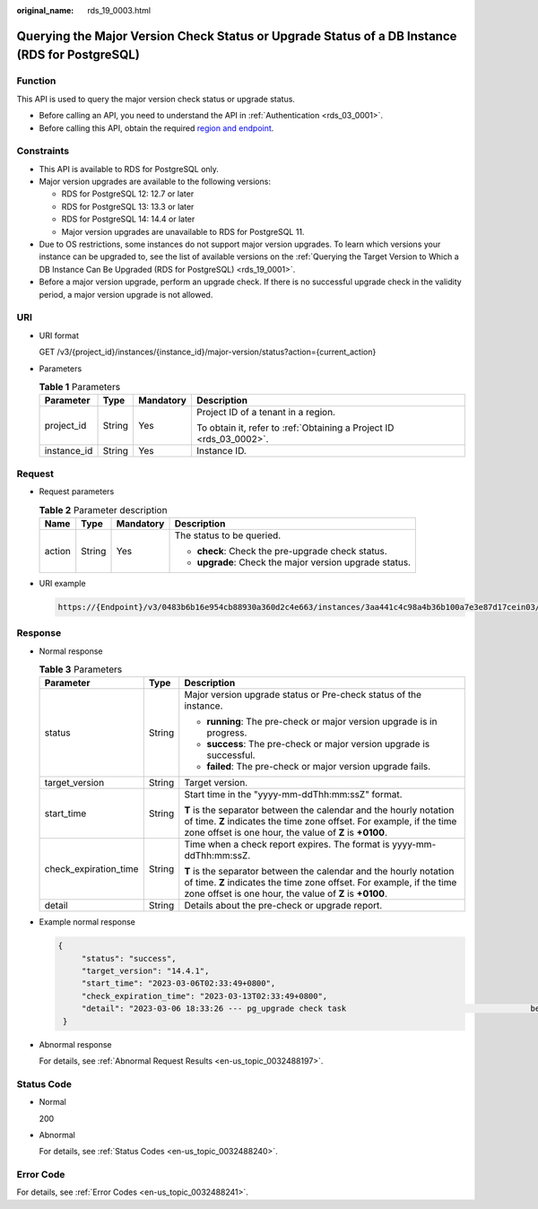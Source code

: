 :original_name: rds_19_0003.html

.. _rds_19_0003:

Querying the Major Version Check Status or Upgrade Status of a DB Instance (RDS for PostgreSQL)
===============================================================================================

Function
--------

This API is used to query the major version check status or upgrade status.

-  Before calling an API, you need to understand the API in :ref:`Authentication <rds_03_0001>`.
-  Before calling this API, obtain the required `region and endpoint <https://docs.otc.t-systems.com/en-us/endpoint/index.html>`__.

Constraints
-----------

-  This API is available to RDS for PostgreSQL only.
-  Major version upgrades are available to the following versions:

   -  RDS for PostgreSQL 12: 12.7 or later
   -  RDS for PostgreSQL 13: 13.3 or later
   -  RDS for PostgreSQL 14: 14.4 or later
   -  Major version upgrades are unavailable to RDS for PostgreSQL 11.

-  Due to OS restrictions, some instances do not support major version upgrades. To learn which versions your instance can be upgraded to, see the list of available versions on the :ref:`Querying the Target Version to Which a DB Instance Can Be Upgraded (RDS for PostgreSQL) <rds_19_0001>`.
-  Before a major version upgrade, perform an upgrade check. If there is no successful upgrade check in the validity period, a major version upgrade is not allowed.

URI
---

-  URI format

   GET /v3/{project_id}/instances/{instance_id}/major-version/status?action={current_action}

-  Parameters

   .. table:: **Table 1** Parameters

      +-----------------+-----------------+-----------------+---------------------------------------------------------------------+
      | Parameter       | Type            | Mandatory       | Description                                                         |
      +=================+=================+=================+=====================================================================+
      | project_id      | String          | Yes             | Project ID of a tenant in a region.                                 |
      |                 |                 |                 |                                                                     |
      |                 |                 |                 | To obtain it, refer to :ref:`Obtaining a Project ID <rds_03_0002>`. |
      +-----------------+-----------------+-----------------+---------------------------------------------------------------------+
      | instance_id     | String          | Yes             | Instance ID.                                                        |
      +-----------------+-----------------+-----------------+---------------------------------------------------------------------+

Request
-------

-  Request parameters

   .. table:: **Table 2** Parameter description

      +-----------------+-----------------+-----------------+---------------------------------------------------------+
      | Name            | Type            | Mandatory       | Description                                             |
      +=================+=================+=================+=========================================================+
      | action          | String          | Yes             | The status to be queried.                               |
      |                 |                 |                 |                                                         |
      |                 |                 |                 | -  **check**: Check the pre-upgrade check status.       |
      |                 |                 |                 | -  **upgrade**: Check the major version upgrade status. |
      +-----------------+-----------------+-----------------+---------------------------------------------------------+

-  URI example

   .. code-block::

      https://{Endpoint}/v3/0483b6b16e954cb88930a360d2c4e663/instances/3aa441c4c98a4b36b100a7e3e87d17cein03/major-version/status?action=upgrade

Response
--------

-  Normal response

   .. table:: **Table 3** Parameters

      +-----------------------+-----------------------+-------------------------------------------------------------------------------------------------------------------------------------------------------------------------------------------------------+
      | Parameter             | Type                  | Description                                                                                                                                                                                           |
      +=======================+=======================+=======================================================================================================================================================================================================+
      | status                | String                | Major version upgrade status or Pre-check status of the instance.                                                                                                                                     |
      |                       |                       |                                                                                                                                                                                                       |
      |                       |                       | -  **running**: The pre-check or major version upgrade is in progress.                                                                                                                                |
      |                       |                       | -  **success**: The pre-check or major version upgrade is successful.                                                                                                                                 |
      |                       |                       | -  **failed**: The pre-check or major version upgrade fails.                                                                                                                                          |
      +-----------------------+-----------------------+-------------------------------------------------------------------------------------------------------------------------------------------------------------------------------------------------------+
      | target_version        | String                | Target version.                                                                                                                                                                                       |
      +-----------------------+-----------------------+-------------------------------------------------------------------------------------------------------------------------------------------------------------------------------------------------------+
      | start_time            | String                | Start time in the "yyyy-mm-ddThh:mm:ssZ" format.                                                                                                                                                      |
      |                       |                       |                                                                                                                                                                                                       |
      |                       |                       | **T** is the separator between the calendar and the hourly notation of time. **Z** indicates the time zone offset. For example, if the time zone offset is one hour, the value of **Z** is **+0100**. |
      +-----------------------+-----------------------+-------------------------------------------------------------------------------------------------------------------------------------------------------------------------------------------------------+
      | check_expiration_time | String                | Time when a check report expires. The format is yyyy-mm-ddThh:mm:ssZ.                                                                                                                                 |
      |                       |                       |                                                                                                                                                                                                       |
      |                       |                       | **T** is the separator between the calendar and the hourly notation of time. **Z** indicates the time zone offset. For example, if the time zone offset is one hour, the value of **Z** is **+0100**. |
      +-----------------------+-----------------------+-------------------------------------------------------------------------------------------------------------------------------------------------------------------------------------------------------+
      | detail                | String                | Details about the pre-check or upgrade report.                                                                                                                                                        |
      +-----------------------+-----------------------+-------------------------------------------------------------------------------------------------------------------------------------------------------------------------------------------------------+

-  Example normal response

   .. code-block::

      {
           "status": "success",
           "target_version": "14.4.1",
           "start_time": "2023-03-06T02:33:49+0800",
           "check_expiration_time": "2023-03-13T02:33:49+0800",
           "detail": "2023-03-06 18:33:26 --- pg_upgrade check task                                       begin\n2023-03-06 18:34:40 --- pg_upgrade check on master:                            [user_check_report]User check success "
       }

-  Abnormal response

   For details, see :ref:`Abnormal Request Results <en-us_topic_0032488197>`.

Status Code
-----------

-  Normal

   200

-  Abnormal

   For details, see :ref:`Status Codes <en-us_topic_0032488240>`.

Error Code
----------

For details, see :ref:`Error Codes <en-us_topic_0032488241>`.
